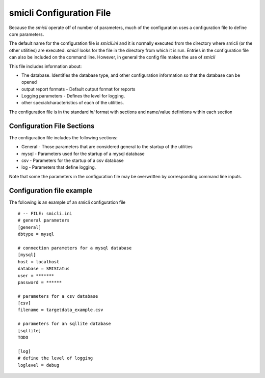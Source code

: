 .. _`smicli configuration file`:

smicli Configuration File
=========================

Because the `smicli` operate off of number of parameters, much of the
configuration uses a configuration file to define core parameters.

The default name for the configuration file is `smicli.ini` and it is
normally executed from the directory where smicli (or the other utilities)
are executed. `smicli` looks for the file in the directory from which it
is run.  Entries in the configuration file can also be included on the
command line.  However, in general the config file makes the use of `smicli`

This file includes information about:

* The database. Identifies the database type, and other configuration information
  so that the database can be opened

* output report formats - Default output format for reports

* Logging parameters - Defines the level for logging.

* other specialcharacteristics of each of the utilities.

The configuration file is in the standard `ini` format with sections and
name/value defintions within each section

Configuration File Sections
---------------------------

The configuration file includes the following sections:

* General - Those parameters that are considered general to the startup of
  the utilities

* mysql - Parameters used for the startup of a mysql database

* csv - Parameters for the startup of a csv database

* log - Parameters that define logging.

Note that some the parameters in the configuration file may be overwritten
by corresponding command line inputs.

Configuration file example
--------------------------

The following is an example of an smicli configuration file

::

    # -- FILE: smicli.ini
    # general parameters
    [general]
    dbtype = mysql

    # connection parameters for a mysql database
    [mysql]
    host = localhost
    database = SMIStatus
    user = *******
    password = ******

    # parameters for a csv database
    [csv]
    filename = targetdata_example.csv

    # parameters for an sqllite database
    [sqllite]
    TODO

    [log]
    # define the level of logging
    loglevel = debug
